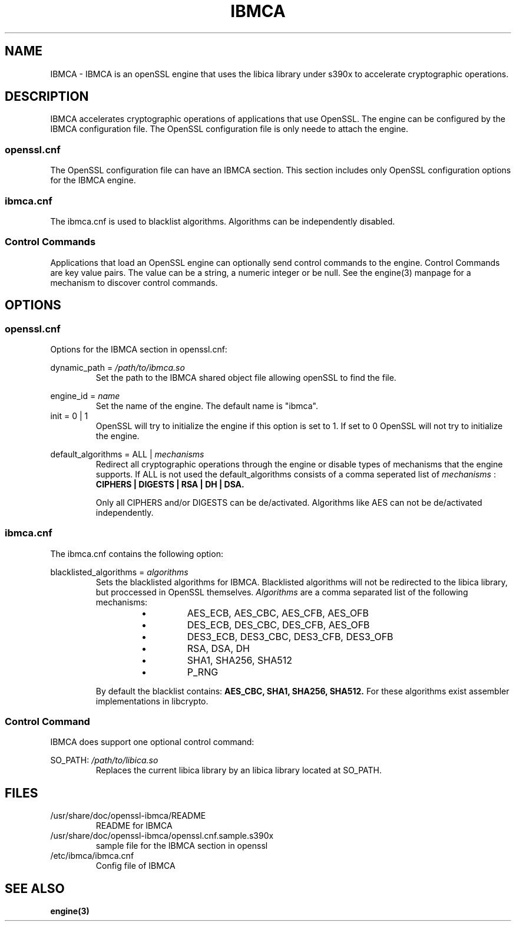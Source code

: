 .\" Process this file with
.\" groff -man -Tascii ibmca.5
.TH IBMCA 5 2015-02-10 IBM "IBMCA user manual"
.SH NAME
IBMCA \- IBMCA is an openSSL engine that uses the libica library under s390x to accelerate
cryptographic operations.

.SH DESCRIPTION
IBMCA  accelerates cryptographic operations of applications that use OpenSSL.
The engine can be configured by the IBMCA configuration file. The OpenSSL
configuration file is only neede to attach the engine.

.SS openssl.cnf
The OpenSSL configuration file can have an IBMCA section. This section includes only
OpenSSL configuration options for the IBMCA engine.

.SS ibmca.cnf
The ibmca.cnf is used to blacklist algorithms.
Algorithms can be independently disabled.

.SS Control Commands
Applications that load an OpenSSL engine can optionally send control commands to the
engine. Control Commands are key value pairs. The value can be a string, a numeric
integer or be null. See the engine(3) manpage for a mechanism to discover control
commands.

.SH OPTIONS
.SS openssl.cnf
Options for the IBMCA section in openssl.cnf:
.PP
dynamic_path =
.I /path/to/ibmca.so
.RS
Set the path to the IBMCA shared object file allowing openSSL to find the file.
.RE
.PP
engine_id =
.I name
.RS
Set the name of the engine. The default name is "ibmca".
.RE
.IP "init = 0 | 1"
OpenSSL will try to initialize the engine if this option is set to 1.
If set to 0 OpenSSL will not try to initialize the engine.
.PP
default_algorithms = ALL |
.I mechanisms
.RS
Redirect all cryptographic operations through the engine or disable types of
mechanisms that the engine supports.
If ALL is not used the default_algorithms consists of a comma seperated list of
.I mechanisms
:
.B CIPHERS | DIGESTS | RSA | DH | DSA.
.PP
Only all CIPHERS and/or DIGESTS can be
de/activated. Algorithms like AES can not be de/activated independently.
.SS ibmca.cnf
The ibmca.cnf contains the following option:
.PP
blacklisted_algorithms =
.I algorithms
.RS
Sets the blacklisted algorithms for IBMCA. Blacklisted
algorithms will not be redirected to the libica library, but proccessed in
OpenSSL themselves.
.I Algorithms
are a comma separated list of the following mechanisms:
.RS
.IP \[bu]
AES_ECB, AES_CBC, AES_CFB, AES_OFB
.IP \[bu]
DES_ECB, DES_CBC, DES_CFB, AES_OFB
.IP \[bu]
DES3_ECB, DES3_CBC, DES3_CFB, DES3_OFB
.IP \[bu]
RSA, DSA, DH
.IP \[bu]
SHA1, SHA256, SHA512
.IP \[bu]
P_RNG
.RE
.P
By default the blacklist contains:
.B AES_CBC, SHA1, SHA256, SHA512.
For these algorithms exist assembler implementations in libcrypto.
.RE
.SS Control Command
IBMCA does support one optional control command:
.PP
SO_PATH:
.I /path/to/libica.so
.RS
Replaces the current libica library by an libica library located at SO_PATH.
.RE
.SH FILES
.IP /usr/share/doc/openssl-ibmca/README
README for IBMCA
.IP /usr/share/doc/openssl-ibmca/openssl.cnf.sample.s390x
sample file for the IBMCA section in openssl
.IP /etc/ibmca/ibmca.cnf
Config file of IBMCA

.SH SEE ALSO
.B engine(3)
